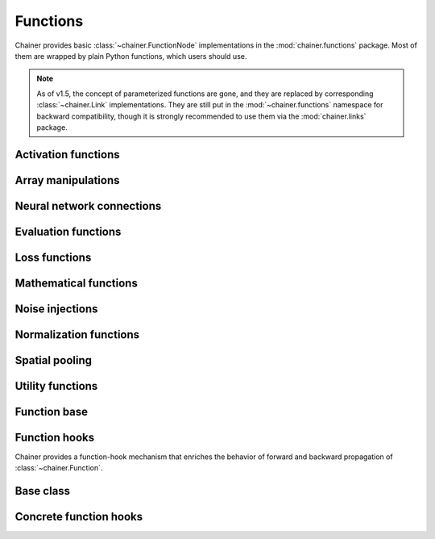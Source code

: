 Functions
=========

.. module:: chainer.functions

Chainer provides basic :class:`~chainer.FunctionNode` implementations in the
:mod:`chainer.functions` package. Most of them are wrapped by plain Python
functions, which users should use.

.. note::
   As of v1.5, the concept of parameterized functions are gone, and they are
   replaced by corresponding :class:`~chainer.Link` implementations. They are
   still put in the :mod:`~chainer.functions` namespace for backward
   compatibility, though it is strongly recommended to use them via the
   :mod:`chainer.links` package.

..
   For contributors that want to update these lists:

   Each list corresponds to the package under chainer.functions. For example,
   the first section "Activation functions" shows functions under the
   chainer.functions.activation subpackage.

   KEEP EACH LIST IN LEXICOGRAPHICAL ORDER.


Activation functions
--------------------

.. autosummary::
   :toctree: generated/
   :nosignatures:

   chainer.functions.clipped_relu
   chainer.functions.crelu
   chainer.functions.elu
   chainer.functions.hard_sigmoid
   chainer.functions.leaky_relu
   chainer.functions.log_softmax
   chainer.functions.lstm
   chainer.functions.maxout
   chainer.functions.prelu
   chainer.functions.relu
   chainer.functions.selu
   chainer.functions.sigmoid
   chainer.functions.slstm
   chainer.functions.softmax
   chainer.functions.softplus
   chainer.functions.tanh
   chainer.functions.tree_lstm

Array manipulations
-------------------

.. autosummary::
   :toctree: generated/
   :nosignatures:

   chainer.functions.broadcast
   chainer.functions.broadcast_to
   chainer.functions.cast
   chainer.functions.concat
   chainer.functions.copy
   chainer.functions.depth2space
   chainer.functions.dstack
   chainer.functions.expand_dims
   chainer.functions.flatten
   chainer.functions.flip
   chainer.functions.fliplr
   chainer.functions.flipud
   chainer.functions.get_item
   chainer.functions.hstack
   chainer.functions.im2col
   chainer.functions.pad
   chainer.functions.pad_sequence
   chainer.functions.permutate
   chainer.functions.reshape
   chainer.functions.resize_images
   chainer.functions.rollaxis
   chainer.functions.scatter_add
   chainer.functions.select_item
   chainer.functions.separate
   chainer.functions.space2depth
   chainer.functions.spatial_transformer_grid
   chainer.functions.spatial_transformer_sampler
   chainer.functions.split_axis
   chainer.functions.squeeze
   chainer.functions.stack
   chainer.functions.swapaxes
   chainer.functions.tile
   chainer.functions.transpose
   chainer.functions.transpose_sequence
   chainer.functions.vstack
   chainer.functions.where

Neural network connections
--------------------------

.. autosummary::
   :toctree: generated/
   :nosignatures:

   chainer.functions.bilinear
   chainer.functions.convolution_2d
   chainer.functions.convolution_nd
   chainer.functions.deconvolution_2d
   chainer.functions.deconvolution_nd
   chainer.functions.depthwise_convolution_2d
   chainer.functions.dilated_convolution_2d
   chainer.functions.embed_id
   chainer.functions.linear
   chainer.functions.n_step_bigru
   chainer.functions.n_step_bilstm
   chainer.functions.n_step_birnn
   chainer.functions.n_step_gru
   chainer.functions.n_step_lstm
   chainer.functions.n_step_rnn


Evaluation functions
--------------------

.. autosummary::
   :toctree: generated/
   :nosignatures:

   chainer.functions.accuracy
   chainer.functions.binary_accuracy
   chainer.functions.classification_summary
   chainer.functions.r2_score

Loss functions
--------------

.. autosummary::
   :toctree: generated/
   :nosignatures:

   chainer.functions.absolute_error
   chainer.functions.bernoulli_nll
   chainer.functions.black_out
   chainer.functions.connectionist_temporal_classification
   chainer.functions.contrastive
   chainer.functions.crf1d
   chainer.functions.argmax_crf1d
   chainer.functions.cross_covariance
   chainer.functions.gaussian_kl_divergence
   chainer.functions.gaussian_nll
   chainer.functions.hinge
   chainer.functions.huber_loss
   chainer.functions.mean_absolute_error
   chainer.functions.mean_squared_error
   chainer.functions.negative_sampling
   chainer.functions.sigmoid_cross_entropy
   chainer.functions.softmax_cross_entropy
   chainer.functions.squared_error
   chainer.functions.triplet

Mathematical functions
----------------------

.. autosummary::
   :toctree: generated/
   :nosignatures:

   chainer.functions.arccos
   chainer.functions.arcsin
   chainer.functions.arctan
   chainer.functions.arctan2
   chainer.functions.argmax
   chainer.functions.argmin
   chainer.functions.average
   chainer.functions.batch_inv
   chainer.functions.batch_l2_norm_squared
   chainer.functions.batch_matmul
   chainer.functions.bias
   chainer.functions.ceil
   chainer.functions.clip
   chainer.functions.cos
   chainer.functions.cosh
   chainer.functions.cumsum
   chainer.functions.exp
   chainer.functions.expm1
   chainer.functions.fix
   chainer.functions.fmod
   chainer.functions.floor
   chainer.functions.identity
   chainer.functions.inv
   chainer.functions.linear_interpolate
   chainer.functions.log
   chainer.functions.log10
   chainer.functions.log1p
   chainer.functions.log2
   chainer.functions.logsumexp
   chainer.functions.matmul
   chainer.functions.max
   chainer.functions.maximum
   chainer.functions.mean
   chainer.functions.min
   chainer.functions.minimum
   chainer.functions.prod
   chainer.functions.rsqrt
   chainer.functions.scale
   chainer.functions.sin
   chainer.functions.sinh
   chainer.functions.sign
   chainer.functions.sqrt
   chainer.functions.square
   chainer.functions.squared_difference
   chainer.functions.sum
   chainer.functions.tanh
   chainer.functions.tan

Noise injections
----------------

.. autosummary::
   :toctree: generated/
   :nosignatures:

   chainer.functions.dropout
   chainer.functions.gaussian
   chainer.functions.gumbel_softmax
   chainer.functions.simplified_dropconnect

Normalization functions
-----------------------

.. autosummary::
   :toctree: generated/
   :nosignatures:

   chainer.functions.batch_normalization
   chainer.functions.fixed_batch_normalization
   chainer.functions.layer_normalization
   chainer.functions.local_response_normalization
   chainer.functions.normalize


Spatial pooling
---------------

.. autosummary::
   :toctree: generated/
   :nosignatures:

   chainer.functions.average_pooling_2d
   chainer.functions.average_pooling_nd
   chainer.functions.max_pooling_2d
   chainer.functions.max_pooling_nd
   chainer.functions.roi_pooling_2d
   chainer.functions.spatial_pyramid_pooling_2d
   chainer.functions.unpooling_2d
   chainer.functions.upsampling_2d


Utility functions
-----------------

.. autosummary::
   :toctree: generated/
   :nosignatures:

   chainer.functions.forget

Function base
-------------

.. module:: chainer

.. autosummary::
   :toctree: generated/
   :nosignatures:

   chainer.Function
   chainer.FunctionAdapter
   chainer.FunctionNode
   chainer.force_backprop_mode
   chainer.no_backprop_mode
   chainer.grad

Function hooks
--------------

Chainer provides a function-hook mechanism that enriches
the behavior of forward and backward propagation of :class:`~chainer.Function`.

Base class
----------

.. autosummary::
   :toctree: generated/
   :nosignatures:

   chainer.FunctionHook

.. module:: chainer.function_hooks

Concrete function hooks
-----------------------

.. autosummary::
   :toctree: generated/
   :nosignatures:

   chainer.function_hooks.CUDAProfileHook
   chainer.function_hooks.CupyMemoryProfileHook
   chainer.function_hooks.PrintHook
   chainer.function_hooks.TimerHook
